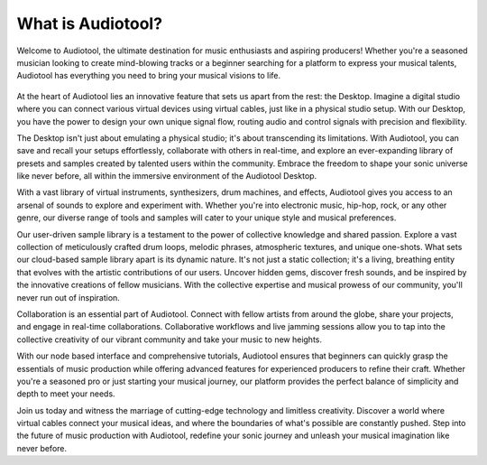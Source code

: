 What is Audiotool?
==================

Welcome to Audiotool, the ultimate destination for music enthusiasts and aspiring producers!
Whether you're a seasoned musician looking to create mind-blowing tracks or a beginner searching for a platform to express your musical talents,
Audiotool has everything you need to bring your musical visions to life.


 .. image:: /images/App-Shot-s.png


At the heart of Audiotool lies an innovative feature that sets us apart from the rest: the Desktop. 
Imagine a digital studio where you can connect various virtual devices using virtual cables, just like in a physical studio setup. 
With our Desktop, you have the power to design your own unique signal flow, routing audio and control signals with precision and flexibility.


.. image:: /images/Desktop-Shot.png


The Desktop isn't just about emulating a physical studio; it's about transcending its limitations. 
With Audiotool, you can save and recall your setups effortlessly, collaborate with others in real-time, and explore an ever-expanding library 
of presets and samples created by talented users within the community. 
Embrace the freedom to shape your sonic universe like never before, all within the immersive environment of the Audiotool Desktop.



With a vast library of virtual instruments, synthesizers, drum machines, and effects, Audiotool gives you access to an arsenal of sounds to explore
and experiment with. Whether you're into electronic music, hip-hop, rock, or any other genre, our diverse range of tools and samples will cater to 
your unique style and musical preferences.


.. image::  /images/Device-Cloud.png 


Our user-driven sample library is a testament to the power of collective knowledge and shared passion. 
Explore a vast collection of meticulously crafted drum loops, melodic phrases, atmospheric textures, and unique one-shots. 
What sets our cloud-based sample library apart is its dynamic nature. It's not just a static collection; it's a living, breathing entity that evolves
with the artistic contributions of our users. Uncover hidden gems, discover fresh sounds, and be inspired by the innovative creations of fellow
musicians. With the collective expertise and musical prowess of our community, you'll never run out of inspiration.


.. image:: /images/Sample-Browser-Shot.png
    :width: 30%


Collaboration is an essential part of Audiotool. Connect with fellow artists from around the globe, share your projects, and engage in real-time
collaborations. 
Collaborative workflows and live jamming sessions allow you to tap into the collective creativity of our vibrant community and take your music 
to new heights.


.. image:: /images/Invite-Shot-s.png


With our node based interface and comprehensive tutorials, Audiotool ensures that beginners can quickly grasp the essentials of music production
while offering advanced features for experienced producers to refine their craft. Whether you're a seasoned pro or just starting your musical journey,
our platform provides the perfect balance of simplicity and depth to meet your needs.


Join us today and witness the marriage of cutting-edge technology and limitless creativity. 
Discover a world where virtual cables connect your musical ideas, and where the boundaries of what's possible are constantly pushed. 
Step into the future of music production with Audiotool, redefine your sonic journey and unleash your musical imagination like never before.

